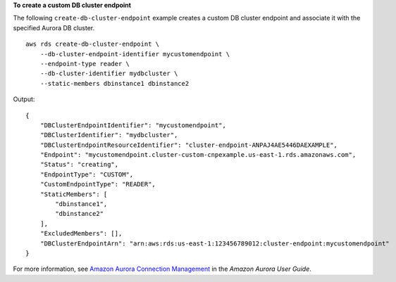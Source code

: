 **To create a custom DB cluster endpoint**

The following ``create-db-cluster-endpoint`` example creates a custom DB cluster endpoint and associate it with the specified Aurora DB cluster. ::

    aws rds create-db-cluster-endpoint \
        --db-cluster-endpoint-identifier mycustomendpoint \
        --endpoint-type reader \
        --db-cluster-identifier mydbcluster \
        --static-members dbinstance1 dbinstance2

Output::

    {
        "DBClusterEndpointIdentifier": "mycustomendpoint",
        "DBClusterIdentifier": "mydbcluster",
        "DBClusterEndpointResourceIdentifier": "cluster-endpoint-ANPAJ4AE5446DAEXAMPLE",
        "Endpoint": "mycustomendpoint.cluster-custom-cnpexample.us-east-1.rds.amazonaws.com",
        "Status": "creating",
        "EndpointType": "CUSTOM",
        "CustomEndpointType": "READER",
        "StaticMembers": [
            "dbinstance1",
            "dbinstance2"
        ],
        "ExcludedMembers": [],
        "DBClusterEndpointArn": "arn:aws:rds:us-east-1:123456789012:cluster-endpoint:mycustomendpoint"
    }

For more information, see `Amazon Aurora Connection Management <https://docs.aws.amazon.com/AmazonRDS/latest/AuroraUserGuide/Aurora.Overview.Endpoints.html>`__ in the *Amazon Aurora User Guide*.

